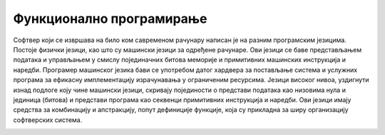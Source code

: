 .. _functionalProgramming:

=========================
Функционално програмирање
=========================

Софтвер који се извршава на било ком савременом рачунару написан је на разним програмским језицима. Постоје физички језици, као што су машински језици за одређене рачунаре. Ови језици се баве представљањем података и управљањем у смислу појединачних битова меморије и примитивних машинских инструкција и наредби. Програмер машинског језика бави се употребом датог хардвера за постављање система и услужних програма за ефикасну имплементацију израчунавања у ограниченим ресурсима. Језици високог нивоа, уздигнути изнад подлоге коју чине машински језици, скривају појединости о представи података као низовима нула и јединица (битова) и представи програма као секвенци примитивних инструкција и наредби. Ови језици имају средства за комбинацију и апстракцију, попут дефиниције функције, која су прикладна за ширу организацију софтверских система.

.. наставиће се...

.. image:: sier.png
    :align: center
